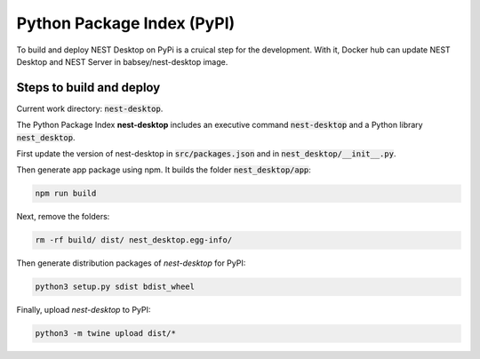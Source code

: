 Python Package Index (PyPI)
===========================


To build and deploy NEST Desktop on PyPi is a cruical step for the development.
With it, Docker hub can update NEST Desktop and NEST Server in babsey/nest-desktop image.


Steps to build and deploy
-------------------------

Current work directory: :code:`nest-desktop`.

The Python Package Index **nest-desktop** includes an executive command :code:`nest-desktop` and a Python library :code:`nest_desktop`.

First update the version of nest-desktop in :code:`src/packages.json` and in :code:`nest_desktop/__init__.py`.

Then generate app package using npm. It builds the folder :code:`nest_desktop/app`:

.. code-block:: bash

   npm run build

Next, remove the folders:

.. code-block:: bash

   rm -rf build/ dist/ nest_desktop.egg-info/

Then generate distribution packages of `nest-desktop` for PyPI:

.. code-block:: bash

   python3 setup.py sdist bdist_wheel

Finally, upload `nest-desktop` to PyPI:

.. code-block:: bash

   python3 -m twine upload dist/*
